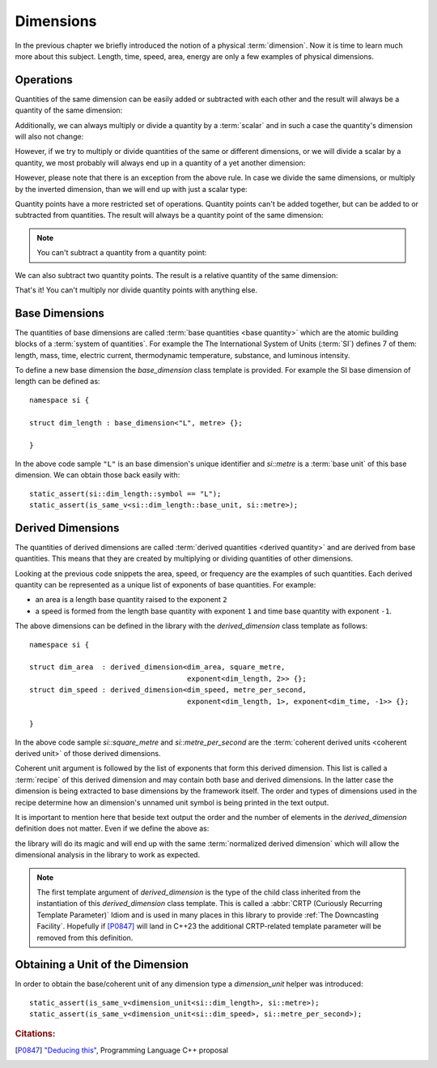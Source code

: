 .. namespace:: units

Dimensions
==========

In the previous chapter we briefly introduced the notion of a physical
:term:`dimension`. Now it is time to learn much more about this subject.
Length, time, speed, area, energy are only a few examples of physical
dimensions.

Operations
----------

Quantities of the same dimension can be easily added or subtracted with
each other and the result will always be a quantity of the same dimension:

.. code-block::
    :emphasize-lines: 3-4

    Length auto dist1 = 2q_m;
    Length auto dist2 = 1q_m;
    Length auto res1 = dist1 + dist2;
    Length auto res2 = dist1 - dist2;

Additionally, we can always multiply or divide a quantity by a
:term:`scalar` and in such a case the quantity's dimension will also
not change:

.. code-block::
    :emphasize-lines: 2-4

    Length auto dist = 2q_m;
    Length auto res1 = dist * 2;   // 4 m
    Length auto res2 = 3 * res1;   // 12 m
    Length auto res3 = res2 / 2;   // 6 m

However, if we try to multiply or divide quantities of the same or
different dimensions, or we will divide a scalar by a quantity, we most
probably will always end up in a quantity of a yet another dimension:

.. code-block::
    :emphasize-lines: 4-6

    Length auto dist1 = 2q_m;
    Length auto dist2 = 3q_m;
    Time auto dur1 = 2q_s;
    Area auto res1 = dist1 * dist2;     // 6 m²
    Speed auto res2 = dist1 / dur1;     // 1 m/s
    Frequency auto res3 = 10 / dur1;    // 5 Hz

However, please note that there is an exception from the above rule.
In case we divide the same dimensions, or multiply by the inverted
dimension, than we will end up with just a scalar type:

.. code-block::
    :emphasize-lines: 4-5

    Time auto dur1 = 10q_s;
    Time auto dur2 = 2q_s;
    Frequency auto fr1 = 5q_Hz;
    Scalar auto v1 = dur1 / dur2;    // 5
    Scalar auto v2 = dur1 * fr1;     // 50

Quantity points have a more restricted set of operations.
Quantity points can't be added together,
but can be added to or subtracted from quantities.
The result will always be a quantity point of the same dimension:

.. code-block::
    :emphasize-lines: 3-5

    Length auto dist1 = 2q_m;
    Length auto dist2 = 1q_m;
    QuantityPoint auto res1 = quantity_point{dist1} + dist2;
    QuantityPoint auto res2 = dist1 + quantity_point{dist2};
    QuantityPoint auto res3 = quantity_point{dist1} - dist2;

.. note::

    You can't subtract a quantity from a quantity point:

    .. code-block::
        :emphasize-lines: 3
        
        Length auto dist1 = 2q_m;
        Length auto dist2 = 1q_m;
        auto res1 = dist1 - quantity_point{dist2};  // ERROR

We can also subtract two quantity points.
The result is a relative quantity of the same dimension:

.. code-block::
    :emphasize-lines: 3

    Length auto dist1 = 2q_m;
    Length auto dist2 = 1q_m;
    Length auto res1 = quantity_point{dist1} - quantity_point{dist2};

That's it! You can't multiply nor divide quantity points with anything else.


Base Dimensions
---------------

The quantities of base dimensions are called
:term:`base quantities <base quantity>` which are the atomic building blocks
of a :term:`system of quantities`. For example the The International System
of Units (:term:`SI`) defines 7 of them: length, mass, time, electric
current, thermodynamic temperature, substance, and luminous intensity.

To define a new base dimension the `base_dimension` class template is
provided. For example the SI base dimension of length can be defined as::

    namespace si {

    struct dim_length : base_dimension<"L", metre> {};

    }

In the above code sample ``"L"`` is an base dimension's unique identifier
and `si::metre` is a :term:`base unit` of this base dimension. We can
obtain those back easily with::

    static_assert(si::dim_length::symbol == "L");
    static_assert(is_same_v<si::dim_length::base_unit, si::metre>);


Derived Dimensions
------------------

The quantities of derived dimensions are called
:term:`derived quantities <derived quantity>` and are derived from base
quantities. This means that they are created by multiplying or dividing
quantities of other dimensions.

Looking at the previous code snippets the area, speed, or frequency are
the examples of such quantities. Each derived quantity can be represented
as a unique list of exponents of base quantities. For example:

- an area is a length base quantity raised to the exponent ``2``
- a speed is formed from the length base quantity with exponent ``1``
  and time base quantity with exponent ``-1``.

The above dimensions can be defined in the library with the
`derived_dimension` class template as follows::

    namespace si {

    struct dim_area  : derived_dimension<dim_area, square_metre,
                                         exponent<dim_length, 2>> {};
    struct dim_speed : derived_dimension<dim_speed, metre_per_second,
                                         exponent<dim_length, 1>, exponent<dim_time, -1>> {};

    }

In the above code sample `si::square_metre` and `si::metre_per_second`
are the :term:`coherent derived units <coherent derived unit>` of those
derived dimensions.

Coherent unit argument is followed by the list of exponents that form this
derived dimension. This list is called a :term:`recipe` of this derived
dimension and may contain both base and derived dimensions. In the latter
case the dimension is being extracted to base dimensions by the framework
itself. The order and types of dimensions used in the recipe determine how
an dimension's unnamed unit symbol is being printed in the text output.

.. seealso::

    More information on how the :term:`recipe` affect the printed symbol
    of unnamed unit can be found in the :ref:`Derived Unnamed Units` chapter.

It is important to mention here that beside text output the order and
the number of elements in the `derived_dimension` definition does not
matter. Even if we define the above as:

.. code-block::
    :emphasize-lines: 4, 6

    namespace si {

    struct dim_area  : derived_dimension<dim_area, square_metre,
                                         exponent<dim_length, 1>, exponent<dim_length, 1>> {};
    struct dim_speed : derived_dimension<dim_speed, metre_per_second,
                                         exponent<dim_time, -1>, exponent<dim_length, 1>> {};

    }

the library will do its magic and will end up with the same
:term:`normalized derived dimension` which will allow the dimensional
analysis in the library to work as expected.

.. note::

    The first template argument of `derived_dimension` is the type of the
    child class inherited from the instantiation of this `derived_dimension`
    class template. This is called a
    :abbr:`CRTP (Curiously Recurring Template Parameter)` Idiom and is used
    in many places in this library to provide :ref:`The Downcasting Facility`.
    Hopefully if [P0847]_ will land in C++23 the additional CRTP-related
    template parameter will be removed from this definition.


Obtaining a Unit of the Dimension
---------------------------------

In order to obtain the base/coherent unit of any dimension type a
`dimension_unit` helper was introduced::

    static_assert(is_same_v<dimension_unit<si::dim_length>, si::metre>);
    static_assert(is_same_v<dimension_unit<si::dim_speed>, si::metre_per_second>);


.. rubric:: Citations:

.. [P0847] `"Deducing this" <https://wg21.link/P0847>`_, Programming Language C++ proposal
